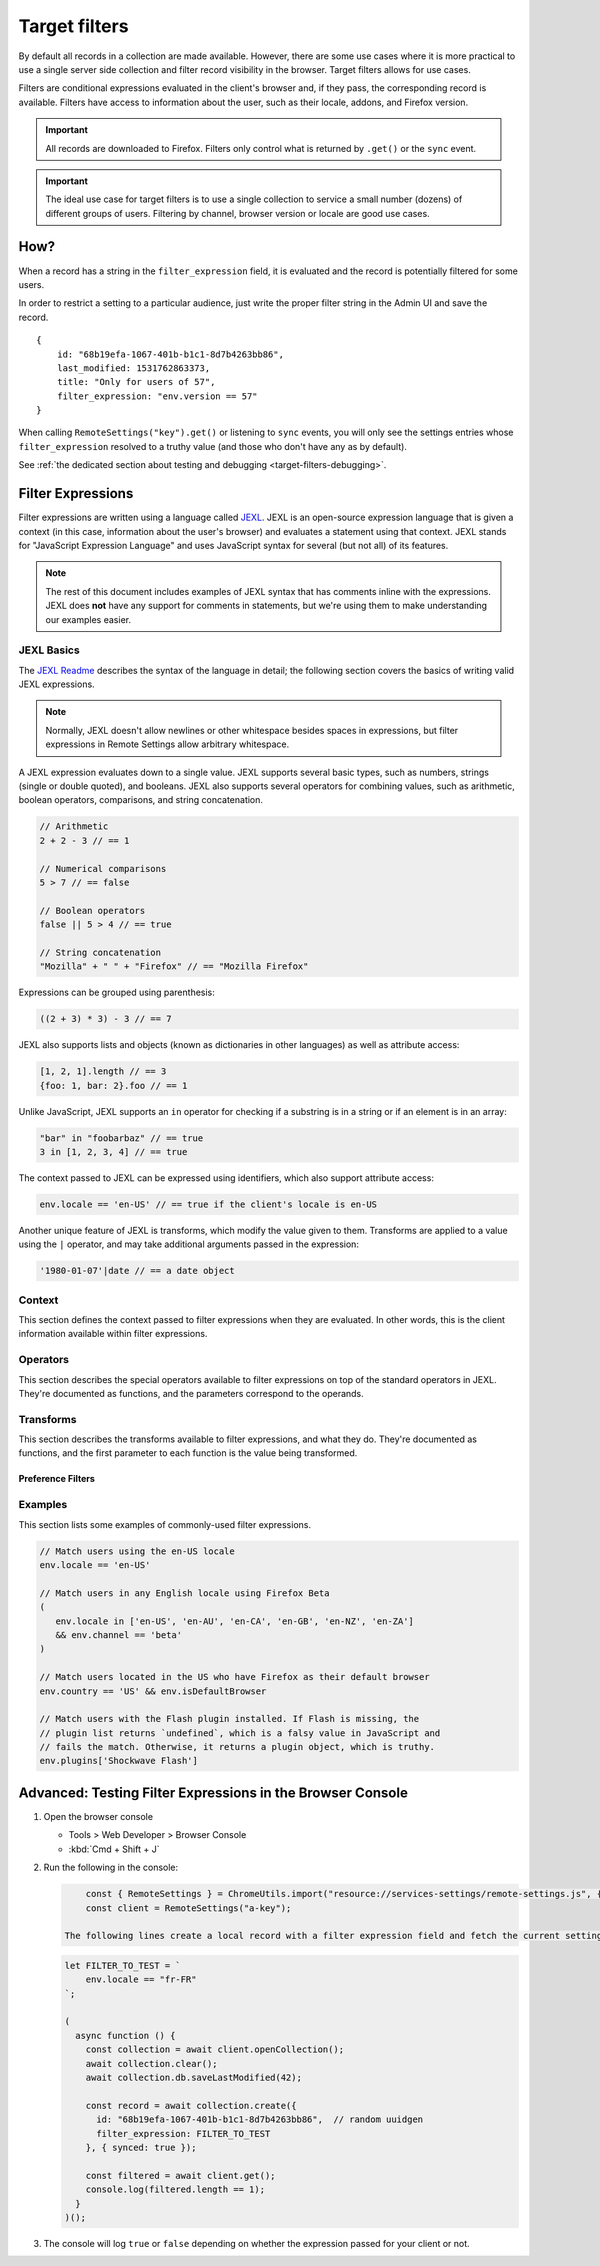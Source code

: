 .. _target-filters:

Target filters
==============

By default all records in a collection are made available.  However, there are some use cases where it is more practical to use a single server side collection and filter record visibility in the browser.  Target filters allows for use cases.

Filters are conditional expressions evaluated in the client's browser and, if they pass, the corresponding record is available. Filters have access to information about the user, such as their locale, addons, and Firefox version.

.. important::
   All records are downloaded to Firefox.  Filters only control what is returned by ``.get()`` or the ``sync`` event.

.. important::
   The ideal use case for target filters is to use a single collection to service a small number (dozens) of different groups of users.  Filtering by channel, browser version or locale are good use cases.


How?
----

When a record has a string in the ``filter_expression`` field, it is evaluated and the record is potentially filtered for some users.

In order to restrict a setting to a particular audience, just write the proper filter string in the Admin UI and save the record.

::

    {
        id: "68b19efa-1067-401b-b1c1-8d7b4263bb86",
        last_modified: 1531762863373,
        title: "Only for users of 57",
        filter_expression: "env.version == 57"
    }

When calling ``RemoteSettings("key").get()`` or listening to ``sync`` events, you will only see the settings entries whose ``filter_expression`` resolved to a truthy value (and those who don't have any as by default).

See :ref:`the dedicated section about testing and debugging <target-filters-debugging>`.


Filter Expressions
------------------

Filter expressions are written using a language called JEXL_. JEXL is an open-source expression language that is given a context (in this case, information about the user's browser) and evaluates a statement using that context. JEXL stands for "JavaScript Expression Language" and uses JavaScript syntax for several (but not all) of its features.

.. note:: The rest of this document includes examples of JEXL syntax that has
   comments inline with the expressions. JEXL does **not** have any support for
   comments in statements, but we're using them to make understanding our
   examples easier.

.. _JEXL: https://github.com/TechnologyAdvice/Jexl

JEXL Basics
~~~~~~~~~~~
The `JEXL Readme`_ describes the syntax of the language in detail; the following
section covers the basics of writing valid JEXL expressions.

.. note:: Normally, JEXL doesn't allow newlines or other whitespace besides
   spaces in expressions, but filter expressions in Remote Settings allow arbitrary
   whitespace.

A JEXL expression evaluates down to a single value. JEXL supports several basic
types, such as numbers, strings (single or double quoted), and booleans. JEXL
also supports several operators for combining values, such as arithmetic,
boolean operators, comparisons, and string concatenation.

.. code-block:: javascript

   // Arithmetic
   2 + 2 - 3 // == 1

   // Numerical comparisons
   5 > 7 // == false

   // Boolean operators
   false || 5 > 4 // == true

   // String concatenation
   "Mozilla" + " " + "Firefox" // == "Mozilla Firefox"

Expressions can be grouped using parenthesis:

.. code-block:: javascript

   ((2 + 3) * 3) - 3 // == 7

JEXL also supports lists and objects (known as dictionaries in other languages)
as well as attribute access:

.. code-block:: javascript

   [1, 2, 1].length // == 3
   {foo: 1, bar: 2}.foo // == 1

Unlike JavaScript, JEXL supports an ``in`` operator for checking if a substring
is in a string or if an element is in an array:

.. code-block:: javascript

   "bar" in "foobarbaz" // == true
   3 in [1, 2, 3, 4] // == true

The context passed to JEXL can be expressed using identifiers, which also
support attribute access:

.. code-block:: javascript

   env.locale == 'en-US' // == true if the client's locale is en-US

Another unique feature of JEXL is transforms, which modify the value given to
them. Transforms are applied to a value using the ``|`` operator, and may take
additional arguments passed in the expression:

.. code-block:: javascript

   '1980-01-07'|date // == a date object

.. _JEXL Readme: https://github.com/TechnologyAdvice/Jexl#jexl---

.. _filter-context:

Context
~~~~~~~
This section defines the context passed to filter expressions when they are
evaluated. In other words, this is the client information available within
filter expressions.

.. js:data:: env

   The ``env`` object contains general information about the client.

.. js:attribute:: env.version

   **Example:** ``'47.0.1'``

   String containing the user's Firefox version.

.. js:attribute:: env.channel

   String containing the update channel. Valid values include, but are not
   limited to:

   * ``'release'``
   * ``'aurora'``
   * ``'beta'``
   * ``'nightly'``
   * ``'default'`` (self-built or automated testing builds)

.. js:attribute:: env.isDefaultBrowser

   Boolean specifying whether Firefox is set as the user's default browser.

.. js:attribute:: env.appinfo

   Object containing application details:

   - ``ID``: String containing the XUL application ID, eg. Firefox is ``"{ec8030f7-c20a-464f-9b0e-13a3a9e97384}"``.
   - ``platformVersion``: The version of the XULRunner platform
   - ``platformBuildID``: The build ID/date of gecko and the XULRunner platform
   - ``version``: The version of the XUL application. It is different than the version of the XULRunner platform. Be careful about which one you want.
   - `more... <https://searchfox.org/mozilla-central/source/dom/webidl/AppInfo.webidl>`_

.. js:attribute:: env.searchEngine

   **Example:** ``'google'``

   String containing the user's default search engine identifier. Identifiers
   are lowercase, and may by locale-specific (Wikipedia, for examnple, often has
   locale-specific codes like ``'wikipedia-es'``).

   The default identifiers included in Firefox are:

   * ``'google'``
   * ``'yahoo'``
   * ``'amazondotcom'``
   * ``'bing'``
   * ``'ddg'``
   * ``'twitter'``
   * ``'wikipedia'``

.. js:attribute:: env.syncSetup

   Boolean containing whether the user has set up Firefox Sync.

.. js:attribute:: env.syncDesktopDevices

   Integer specifying the number of desktop clients the user has added to their
   Firefox Sync account.

.. js:attribute:: env.syncMobileDevices

   Integer specifying the number of mobile clients the user has added to their
   Firefox Sync account.

.. js:attribute:: env.syncTotalDevices

   Integer specifying the total number of clients the user has added to their
   Firefox Sync account.

.. js:attribute:: env.plugins

   An object mapping of plugin names to plugin objects describing
   the plugins installed on the client.

.. js:attribute:: env.locale

   **Example:** ``'en-US'``

   String containing the user's locale.

.. js:attribute:: env.distribution

   String set to the user's distribution ID. This is commonly used to target
   funnelcake builds of Firefox.

   On Firefox versions prior to 48.0, this value is set to ``undefined``.

.. js:attribute:: env.telemetry

   Object containing data for the most recent Telemetry_ packet of each type.
   This allows you to target recipes at users based on their Telemetry data.

   The object is keyed off the ping type, as documented in the
   `Telemetry data documentation`_ (see the ``type`` field in the packet
   example). The value is the contents of the ping.

   .. code-block:: javascript

      // Target clients that are running Firefox on a tablet
      env.telemetry.main.env.system.device.isTablet

      // Target clients whose last crash had a BuildID of "201403021422"
      env.telemetry.crash.payload.metadata.BuildID == '201403021422'

   .. _Telemetry: https://firefox-source-docs.mozilla.org/toolkit/components/telemetry/telemetry/index.html#
   .. _Telemetry data documentation: https://firefox-source-docs.mozilla.org/toolkit/components/telemetry/telemetry/data/index.html

.. js:attribute:: env.doNotTrack

   Boolean specifying whether the user has enabled Do Not Track.

.. js:attribute:: env.addons

   Object containing information about installed add-ons. The keys on this
   object are add-on IDs. The values contain the following attributes:

   .. js:attribute:: addon.id

      String ID of the add-on.

   .. js:attribute:: addon.installDate

      Date object indicating when the add-on was installed.

   .. js:attribute:: addon.isActive

      Boolean indicating whether the add-on is active (disabling an add-on but
      not uninstalling it will set this to ``false``).

   .. js:attribute:: addon.name

      String containing the user-visible name of the add-on.

   .. js:attribute:: addon.type

      String indicating the add-on type. Common values are ``extension``,
      ``theme``, and ``plugin``.

   .. js:attribute:: addon.version

      String containing the add-on's version number.

   .. code-block:: javascript

      // Target users with a specific add-on installed
      env.addons["shield-recipe-client@mozilla.org"]

      // Target users who have at least one of a group of add-ons installed
      env.addons|keys intersect [
         "shield-recipe-client@mozilla.org",
         "some-other-addon@example.com"
      ]

Operators
~~~~~~~~~
This section describes the special operators available to filter expressions on
top of the standard operators in JEXL. They're documented as functions, and the
parameters correspond to the operands.

.. js:function:: intersect(list1, list2)

   Returns an array of all values in ``list1`` that are also present in
   ``list2``. Values are compared using strict equality. If ``list1`` or
   ``list2`` are not arrays, the returned value is ``undefined``.

   :param list1:
      The array to the left of the operator.
   :param list2:
      The array to the right of the operator

   .. code-block:: javascript

      // Evaluates to [2, 3]
      [1, 2, 3, 4] intersect [5, 6, 2, 7, 3]

Transforms
~~~~~~~~~~
This section describes the transforms available to filter expressions, and what
they do. They're documented as functions, and the first parameter to each
function is the value being transformed.

.. js:function:: stableSample(input, rate)

   Randomly returns ``true`` or ``false`` based on the given sample rate. Used
   to sample over the set of matched users.

   Sampling with this transform is stable over the input, meaning that the same
   input and sample rate will always result in the same return value.

   :param input:
      A value for the sample to be stable over.
   :param number rate:
      A number between ``0`` and ``1`` with the sample rate. For example,
      ``0.5`` would be a 50% sample rate.

   .. code-block:: javascript

      // True 50% of the time, stable per-version per-locale.
      [env.locale, env.version]|stableSample(0.5)

.. js:function:: bucketSample(input, start, count, total)

   Returns ``true`` or ``false`` if the current user falls within a "bucket" in
   the given range.

   Bucket sampling randomly groups users into a list of "buckets", in this case
   based on the input parameter. Then, you specify which range of available
   buckets you want your sampling to match, and users who fall into a bucket in
   that range will be matched by this transform. Buckets are stable over the
   input, meaning that the same input will always result in the same bucket
   assignment.

   Importantly, this means that you can use an independent input across
   several settings to ensure they do not get delivered to the same users. For
   example, if you have two settings that are variants of each other, you
   can ensure they are not shown to the same cohort:

   .. code-block:: javascript

      // Half of users will match the first filter and not the
      // second one, while the other half will match the second and not
      // the first, even across multiple settings.
      [env.locale]|bucketSample(0, 5000, 10000)
      [env.locale]|bucketSample(5000, 5000, 10000)

   The range to check wraps around the total bucket range. This means that if
   you have 100 buckets, and specify a range starting at bucket 70 that is 50
   buckets long, this function will check buckets 70-99, and buckets 0-19.

   :param input:
      A value for the bucket sampling to be stable over.
   :param integer start:
      The bucket at the start of the range to check. Bucket indexes larger than
      the total bucket count wrap to the start of the range, e.g. bucket 110 and
      bucket 10 are the same bucket if the total bucket count is 100.
   :param integer count:
      The number of buckets to check, starting at the start bucket. If this is
      large enough to cause the range to exceed the total number of buckets, the
      search will wrap to the start of the range again.
   :param integer total:
      The number of buckets you want to group users into.

.. js:function:: date(dateString)

   Parses a string as a date and returns a Date object. Date strings should be
   in `ISO 8601`_ format.

   :param string dateString:
      String to parse as a date.

   .. code-block:: javascript

      '2011-10-10T14:48:00'|date // == Date object matching the given date

   .. _ISO 8601: https://www.w3.org/TR/NOTE-datetime

.. js:function:: keys(obj)

   Return an array of the given object's own keys (specifically, its enumerable
   properties). Similar to `Object.keys`_, except that if given a non-object,
   ``keys`` will return ``undefined``.

   :param obj:
      Object to get the keys for.

   .. code-block:: javascript

      // Evaluates to ['foo', 'bar']
      {foo: 1, bar:2}|keys

   .. _Object.keys: https://developer.mozilla.org/en-US/docs/Web/JavaScript/Reference/Global_Objects/Object/keys

Preference Filters
^^^^^^^^^^^^^^^^^^
.. js:function:: preferenceValue(prefKey, defaultValue)

   :param string prefKey:
      Full dotted-path name of the preference to read.
   :param defaultValue:
      The value to return if the preference does not have a value. Defaults to
      ``undefined``.
   :returns:
      The value of the preference.

   .. code-block:: javascript

      // Match users with more than 2 content processes
      'dom.ipc.processCount'|preferenceValue > 2

.. js:function:: preferenceIsUserSet(prefKey)

   :param string prefKey:
      Full dotted-path name of the preference to read.
   :returns:
      ``true`` if the preference has a value that is different than its default
      value, or ``false`` if it does not.

   .. code-block:: javascript

      // Match users who have modified add-on signature checks
      'xpinstall.signatures.required'|preferenceIsUserSet

.. js:function:: preferenceExists(prefKey)

   :param string prefKey:
      Full dotted-path name of the preference to read.
   :returns:
      ``true`` if the preference has *any* value (whether it is the default
      value or a user-set value), or ``false`` if it does not.

   .. code-block:: javascript

      // Match users with an HTTP proxy
      'network.proxy.http'|preferenceExists

Examples
~~~~~~~~
This section lists some examples of commonly-used filter expressions.

.. code-block:: javascript

   // Match users using the en-US locale
   env.locale == 'en-US'

   // Match users in any English locale using Firefox Beta
   (
      env.locale in ['en-US', 'en-AU', 'en-CA', 'en-GB', 'en-NZ', 'en-ZA']
      && env.channel == 'beta'
   )

   // Match users located in the US who have Firefox as their default browser
   env.country == 'US' && env.isDefaultBrowser

   // Match users with the Flash plugin installed. If Flash is missing, the
   // plugin list returns `undefined`, which is a falsy value in JavaScript and
   // fails the match. Otherwise, it returns a plugin object, which is truthy.
   env.plugins['Shockwave Flash']

.. _target-filters-debugging:

Advanced: Testing Filter Expressions in the Browser Console
-----------------------------------------------------------

#. Open the browser console

   * Tools > Web Developer > Browser Console
   * :kbd:`Cmd + Shift + J`

#. Run the following in the console:

   .. code-block:: javascript

        const { RemoteSettings } = ChromeUtils.import("resource://services-settings/remote-settings.js", {});
        const client = RemoteSettings("a-key");

    The following lines create a local record with a filter expression field and fetch the current settings list.

   .. code-block:: javascript

        let FILTER_TO_TEST = `
            env.locale == "fr-FR"
        `;

        (
          async function () {
            const collection = await client.openCollection();
            await collection.clear();
            await collection.db.saveLastModified(42);

            const record = await collection.create({
              id: "68b19efa-1067-401b-b1c1-8d7b4263bb86",  // random uuidgen
              filter_expression: FILTER_TO_TEST
            }, { synced: true });

            const filtered = await client.get();
            console.log(filtered.length == 1);
          }
        )();

#. The console will log ``true`` or ``false`` depending on whether the expression passed for your client or not.
